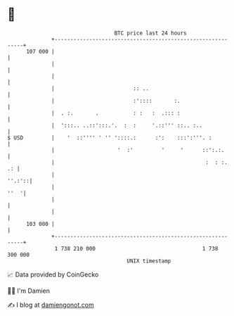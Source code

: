 * 👋

#+begin_example
                                     BTC price last 24 hours                    
                 +------------------------------------------------------------+ 
         107 000 |                                                            | 
                 |                                                            | 
                 |                                                            | 
                 |                         :: ..                              | 
                 |                         :'::::       :.                    | 
                 |  . :.       .           : :   :  .::: :                    | 
                 |  ':::.. ..::':::.'.  :  :     '.::''' ::.. :..             | 
   $ USD         |    '  ::'''' ' '' '::::.:      :':    :::':'''. :          | 
                 |                    '  :'         '     '      ::':.:.      | 
                 |                                                :  : :.  .: | 
                 |                                                     ''.:'::| 
                 |                                                       ''  '| 
                 |                                                            | 
                 |                                                            | 
         103 000 |                                                            | 
                 +------------------------------------------------------------+ 
                  1 738 210 000                                  1 738 300 000  
                                         UNIX timestamp                         
#+end_example
📈 Data provided by CoinGecko

🧑‍💻 I'm Damien

✍️ I blog at [[https://www.damiengonot.com][damiengonot.com]]
